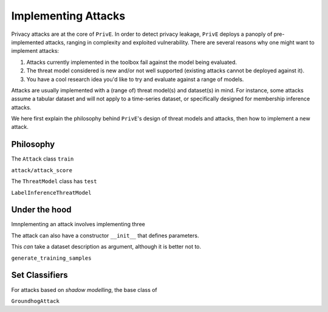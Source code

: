 ====================
Implementing Attacks
====================

Privacy attacks are at the core of ``PrivE``.
In order to detect privacy leakage, ``PrivE`` deploys a panoply of pre-implemented attacks, ranging in complexity and exploited vulnerability.
There are several reasons why one might want to implement attacks:

1. Attacks currently implemented in the toolbox fail against the model being evaluated.
2. The threat model considered is new and/or not well supported (existing attacks cannot be deployed against it).
3. You have a cool research idea you'd like to try and evaluate against a range of models.

Attacks are usually implemented with a (range of) threat model(s) and dataset(s) in mind.
For instance, some attacks assume a tabular dataset and will not apply to a time-series dataset, or specifically designed for membership inference attacks.

We here first explain the philosophy behind ``PrivE``'s design of threat models and attacks, then how to implement a new attack.

Philosophy
----------

The ``Attack`` class 
``train``

``attack/attack_score``

The ``ThreatModel`` class has ``test``

``LabelInferenceThreatModel``


Under the hood
--------------

Imnplementing an attack involves implementing three 


The attack can also have a constructor ``__init__`` that defines parameters.

This *can* take a dataset description as argument, although it is better not to.

``generate_training_samples``



Set Classifiers
---------------

For attacks based on *shadow modelling*, the base class of

``GroundhogAttack``